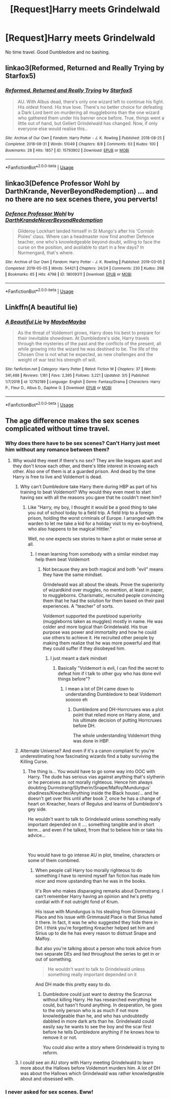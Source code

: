 #+TITLE: [Request]Harry meets Grindelwald

* [Request]Harry meets Grindelwald
:PROPERTIES:
:Author: usernamesaretaken3
:Score: 10
:DateUnix: 1593919421.0
:DateShort: 2020-Jul-05
:FlairText: Request
:END:
No time travel. Good Dumbledore and no bashing.


** linkao3(Reformed, Returned and Really Trying by Starfox5)
:PROPERTIES:
:Author: chlorinecrownt
:Score: 8
:DateUnix: 1593928800.0
:DateShort: 2020-Jul-05
:END:

*** [[https://archiveofourown.org/works/15793902][*/Reformed, Returned and Really Trying/*]] by [[https://www.archiveofourown.org/users/Starfox5/pseuds/Starfox5][/Starfox5/]]

#+begin_quote
  AU. With Albus dead, there's only one wizard left to continue his fight. His oldest friend. His true love. There's no better choice for defeating a Dark Lord bent on murdering all muggleborns than the one wizard who gathered them under his banner once before. True, things went a little out of hand, but Gellert Grindelwald has changed. Now, if only everyone else would realise this..
#+end_quote

^{/Site/:} ^{Archive} ^{of} ^{Our} ^{Own} ^{*|*} ^{/Fandom/:} ^{Harry} ^{Potter} ^{-} ^{J.} ^{K.} ^{Rowling} ^{*|*} ^{/Published/:} ^{2018-08-25} ^{*|*} ^{/Completed/:} ^{2018-08-31} ^{*|*} ^{/Words/:} ^{51049} ^{*|*} ^{/Chapters/:} ^{8/8} ^{*|*} ^{/Comments/:} ^{63} ^{*|*} ^{/Kudos/:} ^{100} ^{*|*} ^{/Bookmarks/:} ^{28} ^{*|*} ^{/Hits/:} ^{1857} ^{*|*} ^{/ID/:} ^{15793902} ^{*|*} ^{/Download/:} ^{[[https://archiveofourown.org/downloads/15793902/Reformed%20Returned%20and.epub?updated_at=1558333334][EPUB]]} ^{or} ^{[[https://archiveofourown.org/downloads/15793902/Reformed%20Returned%20and.mobi?updated_at=1558333334][MOBI]]}

--------------

*FanfictionBot*^{2.0.0-beta} | [[https://github.com/tusing/reddit-ffn-bot/wiki/Usage][Usage]]
:PROPERTIES:
:Author: FanfictionBot
:Score: 2
:DateUnix: 1593928824.0
:DateShort: 2020-Jul-05
:END:


** linkao3(Defence Professor Wohl by DarthKrande, NeverBeyondRedemption) ... and no there are no sex scenes there, you perverts!
:PROPERTIES:
:Author: ceplma
:Score: 3
:DateUnix: 1593933232.0
:DateShort: 2020-Jul-05
:END:

*** [[https://archiveofourown.org/works/18009311][*/Defence Professor Wohl/*]] by [[https://www.archiveofourown.org/users/DarthKrande/pseuds/DarthKrande/users/NeverBeyondRedemption/pseuds/NeverBeyondRedemption][/DarthKrandeNeverBeyondRedemption/]]

#+begin_quote
  Gilderoy Lockhart landed himself in St Mungo's after his 'Cornish Pixies' class. Where can a headmaster now find another Defence teacher, one who's knowledgeable beyond doubt, willing to face the curse on the position, and available to start in a few days? In Nurmengard, that's where.
#+end_quote

^{/Site/:} ^{Archive} ^{of} ^{Our} ^{Own} ^{*|*} ^{/Fandom/:} ^{Harry} ^{Potter} ^{-} ^{J.} ^{K.} ^{Rowling} ^{*|*} ^{/Published/:} ^{2019-03-05} ^{*|*} ^{/Completed/:} ^{2019-05-05} ^{*|*} ^{/Words/:} ^{54421} ^{*|*} ^{/Chapters/:} ^{24/24} ^{*|*} ^{/Comments/:} ^{230} ^{*|*} ^{/Kudos/:} ^{298} ^{*|*} ^{/Bookmarks/:} ^{65} ^{*|*} ^{/Hits/:} ^{4798} ^{*|*} ^{/ID/:} ^{18009311} ^{*|*} ^{/Download/:} ^{[[https://archiveofourown.org/downloads/18009311/Defence%20Professor%20Wohl.epub?updated_at=1559932921][EPUB]]} ^{or} ^{[[https://archiveofourown.org/downloads/18009311/Defence%20Professor%20Wohl.mobi?updated_at=1559932921][MOBI]]}

--------------

*FanfictionBot*^{2.0.0-beta} | [[https://github.com/tusing/reddit-ffn-bot/wiki/Usage][Usage]]
:PROPERTIES:
:Author: FanfictionBot
:Score: 1
:DateUnix: 1593933257.0
:DateShort: 2020-Jul-05
:END:


** Linkffn(A beautiful lie)
:PROPERTIES:
:Author: Ash_Lestrange
:Score: 1
:DateUnix: 1593926098.0
:DateShort: 2020-Jul-05
:END:

*** [[https://www.fanfiction.net/s/12792189/1/][*/A Beautiful Lie/*]] by [[https://www.fanfiction.net/u/8784056/MaybeMayba][/MaybeMayba/]]

#+begin_quote
  As the threat of Voldemort grows, Harry does his best to prepare for their inevitable showdown. At Dumbledore's side, Harry travels through the mysteries of the past and the conflicts of the present, all while growing into the wizard he was destined to be. The life of the Chosen One is not what he expected, as new challenges and the weight of war test his strength of will.
#+end_quote

^{/Site/:} ^{fanfiction.net} ^{*|*} ^{/Category/:} ^{Harry} ^{Potter} ^{*|*} ^{/Rated/:} ^{Fiction} ^{M} ^{*|*} ^{/Chapters/:} ^{37} ^{*|*} ^{/Words/:} ^{341,488} ^{*|*} ^{/Reviews/:} ^{1,161} ^{*|*} ^{/Favs/:} ^{2,395} ^{*|*} ^{/Follows/:} ^{3,221} ^{*|*} ^{/Updated/:} ^{3/5} ^{*|*} ^{/Published/:} ^{1/7/2018} ^{*|*} ^{/id/:} ^{12792189} ^{*|*} ^{/Language/:} ^{English} ^{*|*} ^{/Genre/:} ^{Fantasy/Drama} ^{*|*} ^{/Characters/:} ^{Harry} ^{P.,} ^{Fleur} ^{D.,} ^{Albus} ^{D.,} ^{Daphne} ^{G.} ^{*|*} ^{/Download/:} ^{[[http://www.ff2ebook.com/old/ffn-bot/index.php?id=12792189&source=ff&filetype=epub][EPUB]]} ^{or} ^{[[http://www.ff2ebook.com/old/ffn-bot/index.php?id=12792189&source=ff&filetype=mobi][MOBI]]}

--------------

*FanfictionBot*^{2.0.0-beta} | [[https://github.com/tusing/reddit-ffn-bot/wiki/Usage][Usage]]
:PROPERTIES:
:Author: FanfictionBot
:Score: 1
:DateUnix: 1593926122.0
:DateShort: 2020-Jul-05
:END:


** The age difference makes the sex scenes complicated without time travel.
:PROPERTIES:
:Author: Jon_Riptide
:Score: -6
:DateUnix: 1593919667.0
:DateShort: 2020-Jul-05
:END:

*** Why does there have to be sex scenes? Can't Harry just meet him without any romance between them?
:PROPERTIES:
:Author: urtv670
:Score: 6
:DateUnix: 1593919911.0
:DateShort: 2020-Jul-05
:END:

**** Why would they meet if there's no sex? They are like leagues apart and they don't know each other, and there's little interest in knowing each other. Also one of them is at a guarded prison. And dead by the time Harry is free to live and Voldemort is dead.
:PROPERTIES:
:Author: Jon_Riptide
:Score: -8
:DateUnix: 1593920045.0
:DateShort: 2020-Jul-05
:END:

***** Why can't Dumbledore take Harry there during HBP as part of his training to beat Voldemort? Why would they even meet to start having sex with all the reasons you gave that he couldn't meet him?
:PROPERTIES:
:Author: urtv670
:Score: 5
:DateUnix: 1593920182.0
:DateShort: 2020-Jul-05
:END:

****** Like "Harry, my boy, I thought it would be a good thing to take you out of school today to a field trip. A field trip to a foreign prison, holding the worst criminals of Europe. I arranged with the warden to let me take a kid for a holiday visit to my ex-boyfriend, who also happens to be magical Hittler."

Well, no one expects sex stories to have a plot or make sense at all.
:PROPERTIES:
:Author: Jon_Riptide
:Score: -2
:DateUnix: 1593920454.0
:DateShort: 2020-Jul-05
:END:

******* I mean learning from somebody with a similar mindset may help them beat Voldemort
:PROPERTIES:
:Author: urtv670
:Score: 5
:DateUnix: 1593921568.0
:DateShort: 2020-Jul-05
:END:

******** Not because they are both magical and both "evil" means they have the same mindset.

Grindelwald was all about the ideals. Prove the superiority of wizardkind over muggles, no mention, at least in paper, to muggleborns. Charismatic, recruited people convincing them that he had the solution for them based on their past experiences. A "teacher" of sorts.

Voldemort supported the pureblood superiority (muggleborns taken as muggles) mostly in name. He was colder and more logical than Grindelwald. His true purpose was power and immortality and how he could use others to achieve it. He recruited other people by making them realize that he was more powerful and that they could suffer if they disobeyed him.
:PROPERTIES:
:Author: Jon_Riptide
:Score: 2
:DateUnix: 1593922169.0
:DateShort: 2020-Jul-05
:END:

********* I just meant a dark mindset
:PROPERTIES:
:Author: urtv670
:Score: 3
:DateUnix: 1593922968.0
:DateShort: 2020-Jul-05
:END:

********** Basically "Voldemort is evil, I can find the secret to defeat him if I talk to other guy who has done evil things before"?
:PROPERTIES:
:Author: Jon_Riptide
:Score: 1
:DateUnix: 1593923061.0
:DateShort: 2020-Jul-05
:END:

*********** I mean a lot of DH came down to understanding Dumbledore to beat Voldemort sooooo eh
:PROPERTIES:
:Author: urtv670
:Score: 2
:DateUnix: 1593923535.0
:DateShort: 2020-Jul-05
:END:

************ Dumbledore and DH-Horrcruxes was a plot point that relied more on Harry alone, and his ultimate decision of putting Horrcruxes before DH.

The whole understanding Voldemort thing was done in HBP.
:PROPERTIES:
:Author: Jon_Riptide
:Score: 1
:DateUnix: 1593923662.0
:DateShort: 2020-Jul-05
:END:


***** Alternate Universe? And even if it's a canon compliant fic you're underestimating how fascinating wizards find a baby surviving the Killing Curse.
:PROPERTIES:
:Author: Ash_Lestrange
:Score: 2
:DateUnix: 1593926241.0
:DateShort: 2020-Jul-05
:END:

****** The thing is... You would have to go some way into OOC with Harry. The dude has serious vias against anything that's slytherin or he perceives as not morally righteous. Hence him always doubting Durmstrang/Slytherin/Snape/Malfoy/Mundungus' shadiness/Kreacher/Anything inside the Black house/... and he doesn't get over this until after book 7, once he has a change of heart on Kreacher, hears of Regulus and learns of Dumbledore's gey side.

He wouldn't want to talk to Grindelwald unless something really important depended on it .... something tangible and in short term... and even if he talked, frrom that to believe him or take his advice...

​

You would have to go intense AU in plot, timeline, characters or some of them combined.
:PROPERTIES:
:Author: Jon_Riptide
:Score: 1
:DateUnix: 1593926632.0
:DateShort: 2020-Jul-05
:END:

******* When people call Harry too morally righteous to do something I have to remind myself fan fiction has made him nicer and more upstanding than he was in the books.

It's Ron who makes disparaging remarks about Durmstrang. I can't remember Harry having an opinion and he's pretty cordial with if not outright fond of Krum.

His issue with Mundungus is his stealing from Grimmauld Place and his issue with Grimmauld Place is that Sirius hated it there. In fact, it was he who suggested they hide there in DH. I think you're forgetting Kreacher helped set him and Sirius up to die he has every reason to distrust Snape and Malfoy.

But also you're talking about a person who took advice from two separate DEs and lied throughout the series to get in or out of something.

#+begin_quote
  He wouldn't want to talk to Grindelwald unless something really important depended on it
#+end_quote

And DH made this pretty easy to do.
:PROPERTIES:
:Author: Ash_Lestrange
:Score: 3
:DateUnix: 1593928388.0
:DateShort: 2020-Jul-05
:END:

******** Dumbledore could just want to destroy the Scarcrux without killing Harry. He has researched everything he could, but hasn't found anything. In desperation, he goes to the only person who is as much if not more knowledgeable than he, and who has undoubtedly dabbled in more dark arts than he. Grindelwald could easily say he wants to see the boy and the scar first before he tells Dumbledore anything if he knows how to remove it or not.

You could also write a story where Grindelwald is trying to reform.
:PROPERTIES:
:Author: usernamesaretaken3
:Score: 2
:DateUnix: 1593929414.0
:DateShort: 2020-Jul-05
:END:


***** I could see an AU story with Harry meeting Grindelwald to learn more about the Hallows before Voldemort murders him. A lot of DH was about the Hallows which Grindelwald was rather knowledgeable about and obsessed with.
:PROPERTIES:
:Author: cloud_empress
:Score: 1
:DateUnix: 1596666227.0
:DateShort: 2020-Aug-06
:END:


*** I never asked for sex scenes. Eww!
:PROPERTIES:
:Author: usernamesaretaken3
:Score: 5
:DateUnix: 1593921656.0
:DateShort: 2020-Jul-05
:END:
